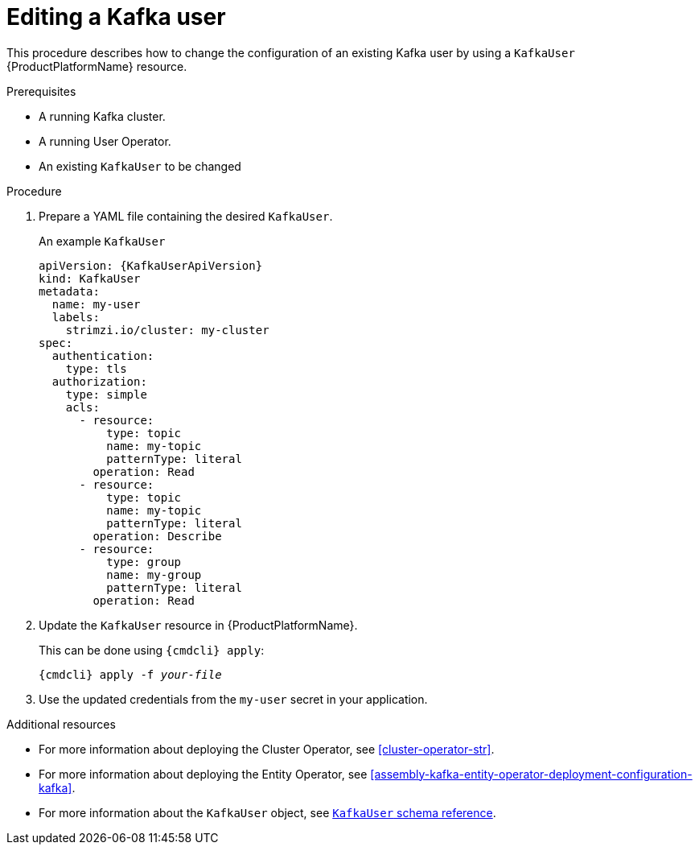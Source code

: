 // Module included in the following assemblies:
//
// assembly-using-the-user-operator.adoc

[id='proc-changing-kafka-user-{context}']
= Editing a Kafka user

This procedure describes how to change the configuration of an existing Kafka user by using a `KafkaUser` {ProductPlatformName} resource.

.Prerequisites

* A running Kafka cluster.
* A running User Operator.
* An existing `KafkaUser` to be changed

.Procedure

. Prepare a YAML file containing the desired `KafkaUser`.
+
.An example `KafkaUser`
+
[source,yaml,subs="attributes+"]
----
apiVersion: {KafkaUserApiVersion}
kind: KafkaUser
metadata:
  name: my-user
  labels:
    strimzi.io/cluster: my-cluster
spec:
  authentication:
    type: tls
  authorization:
    type: simple
    acls:
      - resource:
          type: topic
          name: my-topic
          patternType: literal
        operation: Read
      - resource:
          type: topic
          name: my-topic
          patternType: literal
        operation: Describe
      - resource:
          type: group
          name: my-group
          patternType: literal
        operation: Read
----

. Update the `KafkaUser` resource in {ProductPlatformName}.
+
This can be done using `{cmdcli} apply`:
[source,shell,subs="+quotes,attributes+"]
{cmdcli} apply -f _your-file_

. Use the updated credentials from the `my-user` secret in your application.

.Additional resources

* For more information about deploying the Cluster Operator, see xref:cluster-operator-str[].
* For more information about deploying the Entity Operator, see xref:assembly-kafka-entity-operator-deployment-configuration-kafka[].
* For more information about the `KafkaUser` object, see xref:type-KafkaUser-reference[`KafkaUser` schema reference].
